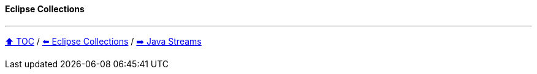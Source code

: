 ==== Eclipse Collections

---

link:toc.adoc[⬆️ TOC] /
link:./05_eclipse_collections.adoc[⬅️ Eclipse Collections] /
link:./06_java_streams.adoc[➡️ Java Streams]
